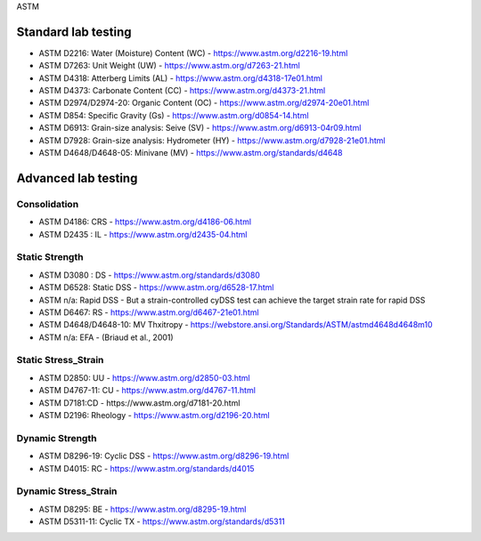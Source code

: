 ASTM

Standard lab testing
--------------------

- ASTM D2216: Water (Moisture) Content (WC) - https://www.astm.org/d2216-19.html
- ASTM D7263: Unit Weight (UW) - https://www.astm.org/d7263-21.html
- ASTM D4318: Atterberg Limits (AL) - https://www.astm.org/d4318-17e01.html
- ASTM D4373: Carbonate Content (CC) - https://www.astm.org/d4373-21.html
- ASTM D2974/D2974-20: Organic Content (OC) - https://www.astm.org/d2974-20e01.html
- ASTM D854: Specific Gravity (Gs) - https://www.astm.org/d0854-14.html
- ASTM D6913: Grain-size analysis: Seive (SV) - https://www.astm.org/d6913-04r09.html
- ASTM D7928: Grain-size analysis: Hydrometer (HY) - https://www.astm.org/d7928-21e01.html
- ASTM D4648/D4648-05: Minivane (MV) - https://www.astm.org/standards/d4648

Advanced lab testing
--------------------

Consolidation
.............

- ASTM D4186: CRS - https://www.astm.org/d4186-06.html
- ASTM D2435 : IL - https://www.astm.org/d2435-04.html

Static Strength
...............

- ASTM D3080 : DS - https://www.astm.org/standards/d3080
- ASTM D6528: Static DSS - https://www.astm.org/d6528-17.html
- ASTM n/a: Rapid DSS - But a strain-controlled cyDSS test can achieve the target strain rate for rapid DSS
- ASTM D6467: RS - https://www.astm.org/d6467-21e01.html
- ASTM D4648/D4648-10: MV Thxitropy - https://webstore.ansi.org/Standards/ASTM/astmd4648d4648m10
- ASTM n/a: EFA - (Briaud et al., 2001)

Static Stress_Strain
....................

- ASTM D2850: UU - https://www.astm.org/d2850-03.html
- ASTM D4767-11: CU - https://www.astm.org/d4767-11.html
- ASTM D7181:CD - https://www.astm.org/d7181-20.html
- ASTM D2196: Rheology - https://www.astm.org/d2196-20.html

Dynamic Strength
...............

- ASTM D8296-19: Cyclic DSS - https://www.astm.org/d8296-19.html
- ASTM D4015: RC - https://www.astm.org/standards/d4015

Dynamic Stress_Strain
.....................

- ASTM D8295: BE - https://www.astm.org/d8295-19.html
- ASTM D5311-11: Cyclic TX - https://www.astm.org/standards/d5311


